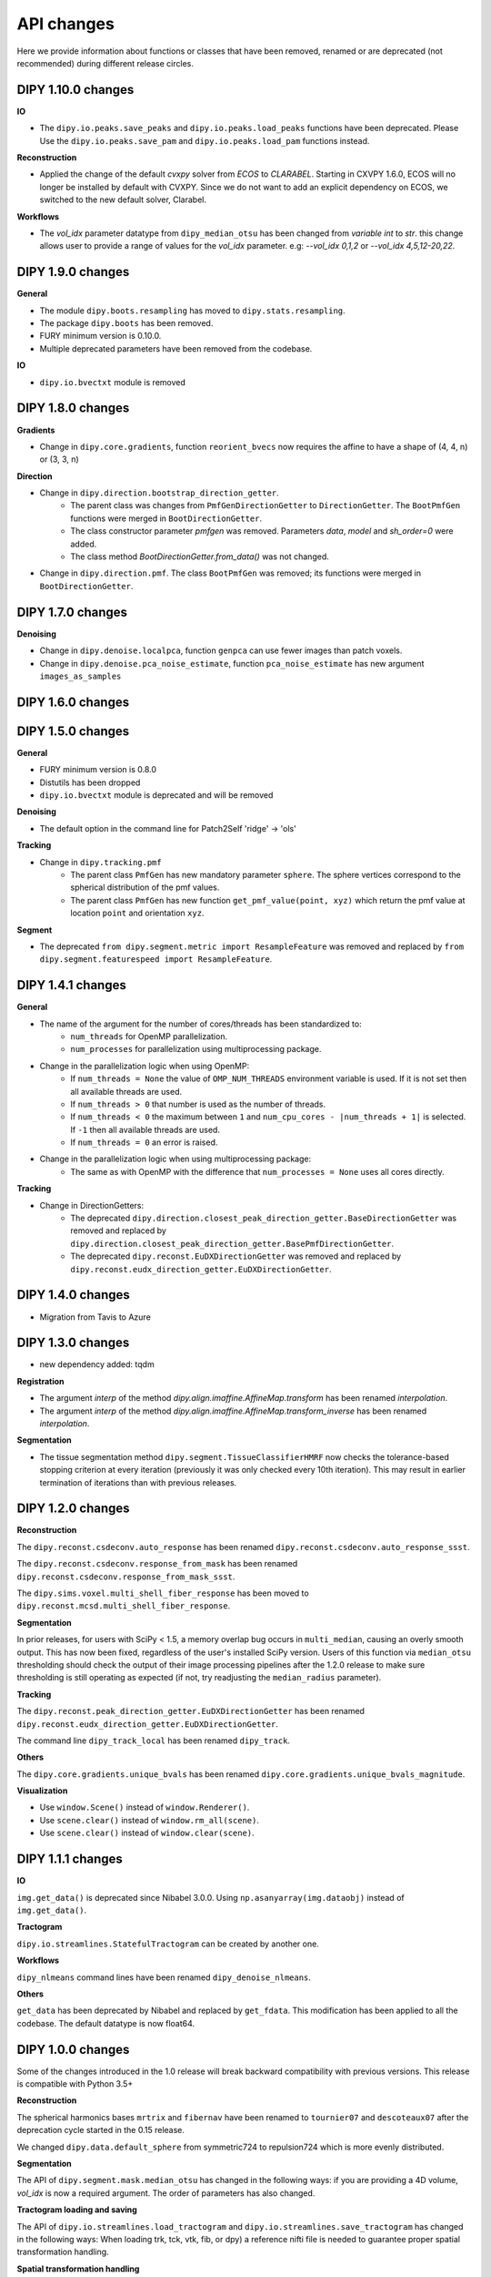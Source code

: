 ============
API changes
============

Here we provide information about functions or classes that have been removed,
renamed or are deprecated (not recommended) during different release circles.

DIPY 1.10.0 changes
-------------------

**IO**

- The ``dipy.io.peaks.save_peaks`` and ``dipy.io.peaks.load_peaks`` functions have been deprecated.
  Please Use the ``dipy.io.peaks.save_pam`` and ``dipy.io.peaks.load_pam`` functions instead.

**Reconstruction**

- Applied the change of the default `cvxpy` solver from `ECOS` to `CLARABEL`.
  Starting in CXVPY 1.6.0, ECOS will no longer be installed by default with
  CVXPY. Since we do not want to add an explicit dependency on ECOS, we
  switched to the new default solver, Clarabel.

**Workflows**

- The `vol_idx` parameter datatype from ``dipy_median_otsu`` has been changed from `variable int` to `str`.
  this change allows user to provide a range of values for the `vol_idx` parameter. e.g: `--vol_idx 0,1,2` or `--vol_idx 4,5,12-20,22`.

DIPY 1.9.0 changes
------------------

**General**

- The module ``dipy.boots.resampling`` has moved to ``dipy.stats.resampling``.
- The package ``dipy.boots`` has been removed.
- FURY minimum version is 0.10.0.
- Multiple deprecated parameters have been removed from the codebase.

**IO**

- ``dipy.io.bvectxt`` module is removed

DIPY 1.8.0 changes
------------------
**Gradients**

- Change in ``dipy.core.gradients``, function ``reorient_bvecs`` now requires the affine to have a shape of (4, 4, n) or (3, 3, n)

**Direction**

- Change in ``dipy.direction.bootstrap_direction_getter``.
    - The parent class was changes from ``PmfGenDirectionGetter`` to ``DirectionGetter``. The ``BootPmfGen`` functions were merged in ``BootDirectionGetter``.
    - The class constructor parameter `pmfgen` was removed. Parameters `data`, `model` and `sh_order=0` were added.
    - The class method `BootDirectionGetter.from_data()` was not changed.
- Change in ``dipy.direction.pmf``. The class ``BootPmfGen`` was removed; its functions were merged in ``BootDirectionGetter``.

DIPY 1.7.0 changes
------------------

**Denoising**

- Change in ``dipy.denoise.localpca``, function ``genpca`` can use fewer images than patch voxels.
- Change in ``dipy.denoise.pca_noise_estimate``, function ``pca_noise_estimate`` has new argument ``images_as_samples``

DIPY 1.6.0 changes
------------------


DIPY 1.5.0 changes
------------------
**General**

- FURY minimum version is 0.8.0
- Distutils has been dropped
- ``dipy.io.bvectxt`` module is deprecated and will be removed

**Denoising**

- The default option in the command line for Patch2Self 'ridge' -> 'ols'

**Tracking**

- Change in ``dipy.tracking.pmf``
    - The parent class ``PmfGen`` has new mandatory parameter ``sphere``. The sphere vertices correspond to the spherical distribution of the pmf values.
    - The parent class ``PmfGen`` has new function ``get_pmf_value(point, xyz)`` which return the pmf value at location ``point`` and orientation ``xyz``.

**Segment**

- The deprecated ``from dipy.segment.metric import ResampleFeature`` was removed and replaced by ``from dipy.segment.featurespeed import ResampleFeature``.


DIPY 1.4.1 changes
------------------

**General**

- The name of the argument for the number of cores/threads has been standardized to:
    - ``num_threads`` for OpenMP parallelization.
    - ``num_processes`` for parallelization using multiprocessing package.
- Change in the parallelization logic when using OpenMP:
    - If ``num_threads = None`` the value of ``OMP_NUM_THREADS`` environment variable is used. If it is not set then all available threads are used.
    - If ``num_threads > 0`` that number is used as the number of threads.
    - If ``num_threads < 0`` the maximum between ``1`` and ``num_cpu_cores - |num_threads + 1|`` is selected. If ``-1`` then all available threads are used.
    - If ``num_threads = 0`` an error is raised.
- Change in the parallelization logic when using multiprocessing package:
    - The same as with OpenMP with the difference that ``num_processes = None`` uses all cores directly.

**Tracking**

- Change in DirectionGetters:
    - The deprecated ``dipy.direction.closest_peak_direction_getter.BaseDirectionGetter`` was removed and replaced by ``dipy.direction.closest_peak_direction_getter.BasePmfDirectionGetter``.
    - The deprecated ``dipy.reconst.EuDXDirectionGetter`` was removed and replaced by ``dipy.reconst.eudx_direction_getter.EuDXDirectionGetter``.

DIPY 1.4.0 changes
------------------

- Migration from Tavis to Azure

DIPY 1.3.0 changes
------------------

- new dependency added: tqdm

**Registration**

- The argument `interp` of the method `dipy.align.imaffine.AffineMap.transform`  has been renamed `interpolation`.
- The argument `interp` of the method `dipy.align.imaffine.AffineMap.transform_inverse`  has been renamed `interpolation`.

**Segmentation**

- The tissue segmentation method ``dipy.segment.TissueClassifierHMRF`` now checks the tolerance-based stopping criterion at every iteration (previously it was only checked every 10th iteration). This may result in earlier termination of iterations than with previous releases.

DIPY 1.2.0 changes
------------------

**Reconstruction**

The ``dipy.reconst.csdeconv.auto_response`` has been renamed
``dipy.reconst.csdeconv.auto_response_ssst``.

The ``dipy.reconst.csdeconv.response_from_mask`` has been renamed
``dipy.reconst.csdeconv.response_from_mask_ssst``.

The ``dipy.sims.voxel.multi_shell_fiber_response`` has been moved to
``dipy.reconst.mcsd.multi_shell_fiber_response``.

**Segmentation**

In prior releases, for users with SciPy < 1.5, a memory overlap bug occurs in
``multi_median``, causing an overly smooth output. This has now been fixed,
regardless of the user's installed SciPy version. Users of this function via
``median_otsu`` thresholding should check the output of their image processing
pipelines after the 1.2.0 release to make sure thresholding is still operating
as expected (if not, try readjusting the ``median_radius`` parameter).

**Tracking**

The ``dipy.reconst.peak_direction_getter.EuDXDirectionGetter`` has
been renamed ``dipy.reconst.eudx_direction_getter.EuDXDirectionGetter``.

The command line ``dipy_track_local`` has been renamed ``dipy_track``.


**Others**

The ``dipy.core.gradients.unique_bvals`` has been renamed
``dipy.core.gradients.unique_bvals_magnitude``.


**Visualization**

- Use ``window.Scene()`` instead of ``window.Renderer()``.
- Use ``scene.clear()`` instead of ``window.rm_all(scene)``.
- Use ``scene.clear()`` instead of ``window.clear(scene)``.


DIPY 1.1.1 changes
------------------

**IO**

``img.get_data()`` is deprecated since Nibabel 3.0.0. Using ``np.asanyarray(img.dataobj)`` instead of ``img.get_data()``.

**Tractogram**

``dipy.io.streamlines.StatefulTractogram`` can be created by another one.

**Workflows**

``dipy_nlmeans`` command lines have been renamed ``dipy_denoise_nlmeans``.

**Others**

``get_data`` has been deprecated by Nibabel and replaced by ``get_fdata``. This modification has been
applied to all the codebase. The default datatype is now float64.


DIPY 1.0.0 changes
------------------
Some of the changes introduced in the 1.0 release will break backward
compatibility with previous versions. This release is compatible with Python 3.5+

**Reconstruction**

The spherical harmonics bases ``mrtrix`` and ``fibernav`` have been renamed to
``tournier07`` and ``descoteaux07`` after the deprecation cycle started in the
0.15 release.

We changed ``dipy.data.default_sphere`` from symmetric724 to repulsion724 which is
more evenly distributed.

**Segmentation**

The API of ``dipy.segment.mask.median_otsu`` has changed in the following ways:
if you are providing a 4D volume, `vol_idx` is now a required argument.
The order of parameters has also changed.

**Tractogram loading and saving**

The API of ``dipy.io.streamlines.load_tractogram`` and
``dipy.io.streamlines.save_tractogram`` has changed in the following ways:
When loading trk, tck, vtk, fib, or dpy) a reference nifti file is needed to
guarantee proper spatial transformation handling.

**Spatial transformation handling**

Functions from ``dipy.tracking.streamlines`` were modified to enforce the
affine parameter and uniform docstrings. ``deform_streamlines``
``select_by_rois``, ``orient_by_rois``, ``_extract_vals``
and ``values_from_volume``.

Functions from ``dipy.tracking.utils`` were modified to enforce the
affine parameter and uniform docstring. ``density_map``
``connectivity_matrix``, ``seeds_from_mask``, ``random_seeds_from_mask``,
``target``, ``target_line_based``, ``near_roi``, ``length`` and
``path_length`` were all modified.

The function ``affine_for_trackvis``, ``move_streamlines``,
``flexi_tvis_affine`` and ``get_flexi_tvis_affine`` were deleted.

Functions from ``dipy.tracking.life`` were modified to enforce the
affine parameter and uniform docstring. ``voxel2streamline``,
``setup`` and ``fit`` from class ``FiberModel`` were all modified.

``afq_profile`` from ``dipy.stats.analysis`` was modified similarly.

**Simulations**

- ``dipy.sims.voxel.SingleTensor`` has been replaced by ``dipy.sims.voxel.single_tensor``
- ``dipy.sims.voxel.MultiTensor`` has been replaced by ``dipy.sims.voxel.multi_tensor``
- ``dipy.sims.voxel.SticksAndBall`` has been replaced by ``dipy.sims.voxel.sticks_and_ball``

**Interpolation**

All interpolation functions have been moved to a new module name `dipy.core.interpolation`

**Tracking**

The `voxel_size` parameter has been removed from the following function:

- ``dipy.tracking.utils.connectivity_matrix``
- ``dipy.tracking.utils.density_map``
- ``dipy.tracking.utils.stremline_mapping``
- ``dipy.tracking._util._mapping_to_voxel``

The ``dipy.reconst.peak_direction_getter.PeaksAndMetricsDirectionGetter`` has
been renamed ``dipy.reconst.peak_direction_getter.EuDXDirectionGetter``.

The `LocalTracking` and `ParticleFilteringTracking` functions were moved from
``dipy.tracking.local.localtracking`` to ``dipy.tracking.local_tracking``.
They now need to be imported from ``dipy.tracking.local_tracking``.

- functions argument `tissue_classifier` were renamed `stopping_criterion`

The `TissueClassifier` were renamed `StoppingCriterion` and moved from
``dipy.tracking.local.tissue_classifier`` to ``dipy.tracking.stopping_criterion``.
They now need to be imported from ``dipy.tracking.stopping_criterion``.

- `TissueClassifier` -> `StoppingCriterion`
- `BinaryTissueClassifier` -> `BinaryStoppingCriterion`
- `ThresholdTissueClassifier` -> `ThresholdStoppingCriterion`
- `ConstrainedTissueClassifier` -> `AnatomicalStoppingCriterion`
- `ActTissueClassifier` -> `ActStoppingCriterion`
- `CmcTissueClassifier` -> `CmcStoppingCriterion`

The ``dipy.tracking.local.tissue_classifier.TissueClass`` was renamed
``dipy.tracking.stopping_criterion.StreamlineStatus``.

The `EuDX` tracking function has been removed. EuDX tractography can be
performed using ``dipy.tracking.local_tracking`` using
``dipy.reconst.peak_direction_getter.EuDXDirectionGetter``.

**Streamlines**

``dipy.io.trackvis`` has been removed. Use ``dipy.io.streamline`` instead.

**Other**

- ``dipy.external`` package has been removed.
- ``dipy.fixes`` package has been removed.
- ``dipy.segment.quickbundes`` module has been removed.
- ``dipy.reconst.peaks`` module has been removed.
- Compatibility with Python 2.7 has been removed.

DIPY 0.16 Changes
-----------------

**Stats**

Welcome to the new module ``dipy.viz.stats``. This module will be used to integrate various analyses.

**Tracking**

- New option to adjust the number of threads for SLR in Recobundles
- The tracking algorithm excludes the stop point inside the mask during the tracking process.

**Notes**

- Replacement of Nose by Pytest


DIPY 0.15 Changes
-----------------

**IO**

``load_tck`` and ``save_tck`` from ``dipy.io.streamline`` have been added. They are highly recommended for managing streamlines.

**Gradient Table**

The default value of ``b0_thresold`` has been changed(from 0 to 50). This change can impact your algorithm.
If you want to assure that your code runs in exactly the same manner as before, please initialize your gradient table with the keyword argument ``b0_threshold`` set to 0.

**Visualization**

``dipy.viz.fvtk`` module has been removed. Use ``dipy.viz.*`` instead. This implies the following important changes:
- Use ``from dipy.viz import window, actor`` instead of ``from dipy.viz import fvtk`.
- Use ``window.Renderer()`` instead of ``fvtk.ren()``.
- All available actors are in ``dipy.viz.actor`` instead of ``dipy.fvtk.actor``.
- UI elements are available in ``dipy.viz.ui``.

``dipy.viz`` depends on the FURY package. To learn more about FURY, go to https://fury.gl


DIPY 0.14 Changes
-----------------

**Streamlines**

``dipy.io.trackvis`` module is deprecated. Use ``dipy.io.streamline`` instead. Furthermore,
``load_trk`` and ``save_trk`` from ``dipy.io.streamline`` is highly recommended for managing streamlines.
When you create streamlines, you should use ``from dipy.tracking.streamlines import Streamlines``. This new
object uses much less memory and it is easier to process.

**Visualization**

``dipy.viz.fvtk`` module is deprecated. Use ``dipy.viz.*`` instead. This implies the following important changes:
- Use ``from dipy.viz import window, actor`` instead of ``from dipy.viz import fvtk`.
- Use ``window.Renderer()`` instead of ``fvtk.ren()``.
- All available actors are in ``dipy.viz.actor`` instead of ``dipy.fvtk.actor``.
- UI elements are available in ``dipy.viz.ui``.


DIPY 0.13 Changes
-----------------

No major API changes.

**Notes**

``dipy.io.trackvis`` module will be deprecated on release 0.14. Use ``dipy.io.streamline`` instead.
``dipy.viz.fvtk`` module will be deprecated on release 0.14. Use ``dipy.viz.ui`` instead.


DIPY 0.12 Changes
-----------------
**Dropped support for Python 2.6***

It has been 6 years since the release of Python 2.7, and multiple other
versions have been released since. As far as we know, DIPY still works well
on Python 2.6, but we no longer test on this version, and we recommend that
users upgrade to Python 2.7 or newer to use DIPY.


**Tracking**

``probabilistic_direction_getter.ProbabilisticDirectionGetter`` input parameters
have changed. Now the optional parameter ``pmf_threshold=0.1`` (previously fixed
to 0.0) removes directions with probability lower than ``pmf_threshold`` from
the probability mass function (pmf) when selecting the tracking direction.

**DKI**

The default of DKI model fitting was changed from "OLS" to "WLS".

The default max_kurtosis of the functions axial_kurtosis, mean_kurtosis,
radial_kurotis was changed from 3 to 10.

**Visualization**

Prefer using the UI elements in ``dipy.viz.ui`` rather than
``dipy.viz.widgets``.

**IO**

Use the module ``nibabel.streamlines`` for saving trk files and not
``nibabel.trackvis``. Requires upgrading to nibabel 2+.

DIPY 0.10 Changes
-----------------

**New visualization module**

``fvtk.slicer`` input parameters have changed. Now the slicer function is
more powerful and supports RGB images too. See tutorial ``viz_slice.py`` for
more information.

**Interpolation**
The default behavior of the function `core.sphere.interp_rbf` has changed.
The default smoothing parameter is now set to 0.1 (previously 0). In addition,
the default norm is now `angle` (was previously `euclidean_norm`). Note that
the use of `euclidean_norm` is discouraged, and this norm will be deprecated
in the 0.11 release cycle.

**Registration**

The following utility functions from ``vector_fields`` module were renamed:

``warp_2d_affine`` is now ``transform_2d_affine``
``warp_2d_affine_nn`` is now ``transform_2d_affine_nn``
``warp_3d_affine`` is now ``transform_3d_affine``
``warp_3d_affine_nn`` is now ``transform_3d_affine_nn``


DIPY 0.9 Changes
----------------

**GQI integration length**

The calculation of integration length in GQI2 now matches the calculation in the
'standard' method. Using values of 1-1.3 for either is recommended (see
docs and references therein).


DIPY 0.8 Changes
----------------

**Peaks**

The module ``peaks`` is now available from ``dipy.direction`` and it can still
be accessed from ``dipy.reconst`` but it will be completely removed in version
0.10.

**Resample**

The function ``resample`` from ``dipy.align.aniso2iso`` is deprecated. Please,
use instead ``reslice`` from ``dipy.align.reslice``. The module ``aniso2iso``
will be completely removed in version 0.10.


Changes between 0.7.1 and 0.6
------------------------------

**Peaks_from_model**

The function ``peaks_from_model`` is now available from ``dipy.reconst.peaks``
. Please replace all imports like::

    from dipy.reconst.odf import peaks_from_model

with::

    from dipy.reconst.peaks import peaks_from_model

**Target**

The function ``target`` from ``dipy.tracking.utils`` now takes an affine
transform instead of a voxel sizes array. Please update all code using
``target`` in a way similar to this::

    img = nib.load(anat)
    voxel_dim = img.header['pixdim'][1:4]
    streamlines = utils.target(streamlines, img.get_data(), voxel_dim)

to something similar to::

    img = nib.load(anat)
    streamlines = utils.target(streamlines, img.get_data(), img.affine)
